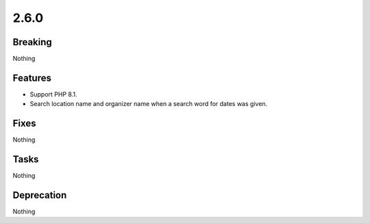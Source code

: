 2.6.0
=====

Breaking
--------

Nothing

Features
--------

* Support PHP 8.1.

* Search location name and organizer name when a search word for dates was given.

Fixes
-----

Nothing

Tasks
-----

Nothing

Deprecation
-----------

Nothing
